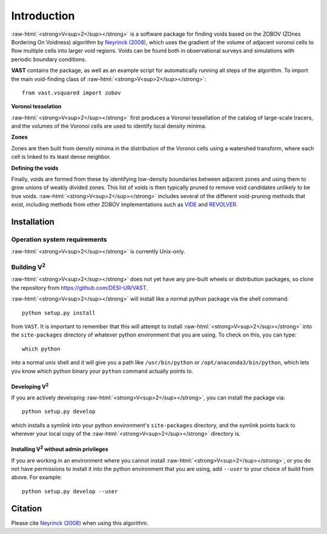 
.. role:: raw-html(raw)
    :format: html



############
Introduction
############

:raw-html:`<strong>V<sup>2</sup></strong>` is a software package for finding 
voids based on the ZOBOV (ZOnes Bordering On Voidness) algorithm by 
`Neyrinck (2008) <https://arxiv.org/abs/0712.3049>`_, which uses the gradient of 
the volume of adjacent voronoi cells to flow multiple cells into larger void 
regions. Voids can be found both in observational surveys and simulations with 
periodic boundary conditions.

**VAST** contains the package, as well as an example script for automatically 
running all steps of the algorithm. To import the main void-finding class of 
:raw-html:`<strong>V<sup>2</sup></strong>`::

    from vast.vsquared import zobov

**Voronoi tesselation**

:raw-html:`<strong>V<sup>2</sup></strong>` first produces a Voronoi tessellation 
of the catalog of large-scale tracers, and the volumes of the Voronoi cells are 
used to identify local density minima.

**Zones**

Zones are then built from density minima in the distribution of the Voronoi 
cells using a watershed transform, where each cell is linked to its least dense 
neighbor.

**Defining the voids**

Finally, voids are formed from these by identifying low-density boundaries 
between adjacent zones and using them to grow unions of weakly divided zones.  
This list of voids is then typically pruned to remove void candidates unlikely 
to be true voids.  :raw-html:`<strong>V<sup>2</sup></strong>` includes several 
of the different void-pruning methods that exist, including methods from other 
ZOBOV implementations such as `VIDE <http://www.cosmicvoids.net/>`_ and 
`REVOLVER <https://github.com/seshnadathur/Revolver/>`_.





.. _V2-install:

Installation
============

Operation system requirements
-----------------------------

:raw-html:`<strong>V<sup>2</sup></strong>` is currently Unix-only.


Building V\ :sup:`2`
--------------------

:raw-html:`<strong>V<sup>2</sup></strong>` does not yet have any pre-built 
wheels or distribution packages, so clone the repository from 
https://github.com/DESI-UR/VAST.

:raw-html:`<strong>V<sup>2</sup></strong>` will install like a normal python 
package via the shell command::

    python setup.py install
    
from ``VAST``.  It is important to remember that this will attempt to install 
:raw-html:`<strong>V<sup>2</sup></strong>` into the ``site-packages`` directory 
of whatever python environment that you are using.  To check on this, you can 
type::

    which python
    
into a normal unix shell and it will give you a path like ``/usr/bin/python`` or 
``/opt/anaconda3/bin/python``, which lets you know which python binary your 
``python`` command actually points to.

Developing V\ :sup:`2`
^^^^^^^^^^^^^^^^^^^^^^

If you are actively developing :raw-html:`<strong>V<sup>2</sup></strong>`, you 
can install the package via::

    python setup.py develop
    
which installs a symlink into your python environment's ``site-packages`` 
directory, and the symlink points back to wherever your local copy of the 
:raw-html:`<strong>V<sup>2</sup></strong>` directory is.


Installing V\ :sup:`2` without admin privileges
^^^^^^^^^^^^^^^^^^^^^^^^^^^^^^^^^^^^^^^^^^^^^^^
If you are working in an environment where you cannot install 
:raw-html:`<strong>V<sup>2</sup></strong>`, or you do not have permissions to 
install it into the python environment that you are using, add ``--user`` to 
your choice of build from above.  For example:: 

    python setup.py develop --user






Citation
========

Please cite `Neyrinck (2008) <https://arxiv.org/abs/0712.3049>`_ when using this 
algorithm.



